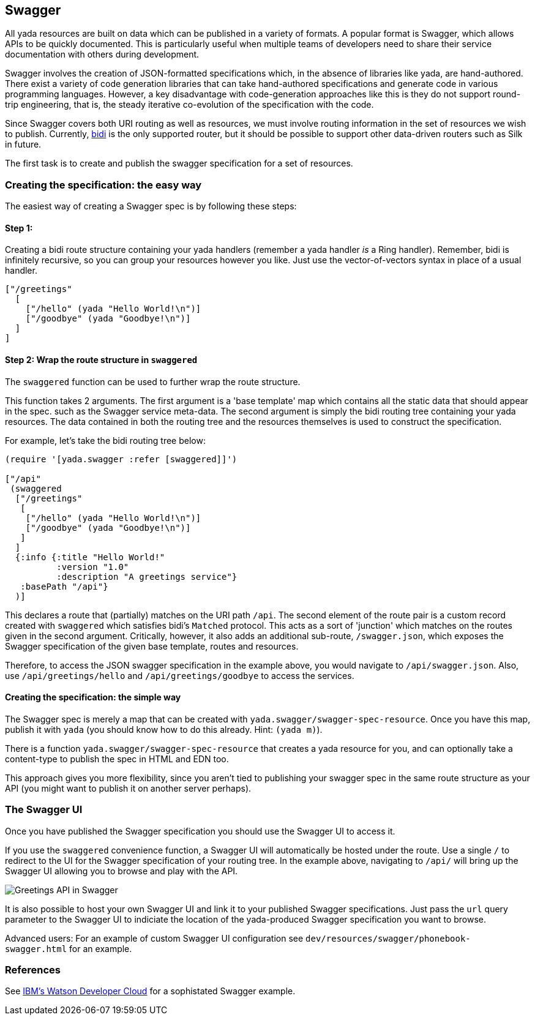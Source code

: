 [[swagger]]
Swagger
-------

All yada resources are built on data which can be published in a variety
of formats. A popular format is Swagger, which allows APIs to be quickly
documented. This is particularly useful when multiple teams of
developers need to share their service documentation with others during
development.

Swagger involves the creation of JSON-formatted specifications which, in
the absence of libraries like yada, are hand-authored. There exist a
variety of code generation libraries that can take hand-authored
specifications and generate code in various programming languages.
However, a key disadvantage with code-generation approaches like this is
they do not support round-trip engineering, that is, the steady
iterative co-evolution of the specification with the code.

Since Swagger covers both URI routing as well as resources, we must
involve routing information in the set of resources we wish to publish.
Currently, https://github.com/juxt/bidi[bidi] is the only supported
router, but it should be possible to support other data-driven routers
such as Silk in future.

The first task is to create and publish the swagger specification for a
set of resources.

[[creating-the-specification-the-easy-way]]
Creating the specification: the easy way
~~~~~~~~~~~~~~~~~~~~~~~~~~~~~~~~~~~~~~~~

The easiest way of creating a Swagger spec is by following these steps:

[[step-1]]
Step 1:
^^^^^^^

Creating a bidi route structure containing your yada handlers (remember
a yada handler _is_ a Ring handler). Remember, bidi is infinitely
recursive, so you can group your resources however you like. Just use
the vector-of-vectors syntax in place of a usual handler.

[source,clojure]
----
["/greetings"
  [
    ["/hello" (yada "Hello World!\n")]
    ["/goodbye" (yada "Goodbye!\n")]
  ]
]
----

[[step-2-wrap-the-route-structure-in-swaggered]]
Step 2: Wrap the route structure in `swaggered`
^^^^^^^^^^^^^^^^^^^^^^^^^^^^^^^^^^^^^^^^^^^^^^^

The `swaggered` function can be used to further wrap the route
structure.

This function takes 2 arguments. The first argument is a 'base template'
map which contains all the static data that should appear in the spec.
such as the Swagger service meta-data. The second argument is simply the
bidi routing tree containing your yada resources. The data contained in
both the routing tree and the resources themselves is used to construct
the specification.

For example, let's take the bidi routing tree below:

[source,clojure]
----
(require '[yada.swagger :refer [swaggered]]')

["/api"
 (swaggered
  ["/greetings"
   [
    ["/hello" (yada "Hello World!\n")]
    ["/goodbye" (yada "Goodbye!\n")]
   ]
  ]
  {:info {:title "Hello World!"
          :version "1.0"
          :description "A greetings service"}
   :basePath "/api"}
  )]
----

This declares a route that (partially) matches on the URI path `/api`.
The second element of the route pair is a custom record created with
`swaggered` which satisfies bidi's `Matched` protocol. This acts as a
sort of 'junction' which matches on the routes given in the second
argument. Critically, however, it also adds an additional sub-route,
`/swagger.json`, which exposes the Swagger specification of the given
base template, routes and resources.

Therefore, to access the JSON swagger specification in the example
above, you would navigate to `/api/swagger.json`. Also, use
`/api/greetings/hello` and `/api/greetings/goodbye` to access the
services.

[[creating-the-specification-the-simple-way]]
Creating the specification: the simple way
^^^^^^^^^^^^^^^^^^^^^^^^^^^^^^^^^^^^^^^^^^

The Swagger spec is merely a map that can be created with
`yada.swagger/swagger-spec-resource`. Once you have this map, publish it
with `yada` (you should know how to do this already. Hint: `(yada m)`).

There is a function `yada.swagger/swagger-spec-resource` that creates a
yada resource for you, and can optionally take a content-type to publish
the spec in HTML and EDN too.

This approach gives you more flexibility, since you aren't tied to
publishing your swagger spec in the same route structure as your API
(you might want to publish it on another server perhaps).

[[the-swagger-ui]]
The Swagger UI
~~~~~~~~~~~~~~

Once you have published the Swagger specification you should use the
Swagger UI to access it.

If you use the `swaggered` convenience function, a Swagger UI will
automatically be hosted under the route. Use a single `/` to redirect to
the UI for the Swagger specification of your routing tree. In the
example above, navigating to `/api/` will bring up the Swagger UI
allowing you to browse and play with the API.

image:images/greetings-swagger.png[Greetings API in Swagger]

It is also possible to host your own Swagger UI and link it to your
published Swagger specifications. Just pass the `url` query parameter to
the Swagger UI to indiciate the location of the yada-produced Swagger
specification you want to browse.

Advanced users: For an example of custom Swagger UI configuration see
`dev/resources/swagger/phonebook-swagger.html` for an example.

[[references]]
References
~~~~~~~~~~

See
http://www.ibm.com/smarterplanet/us/en/ibmwatson/developercloud/apis/[IBM's
Watson Developer Cloud] for a sophistated Swagger example.
